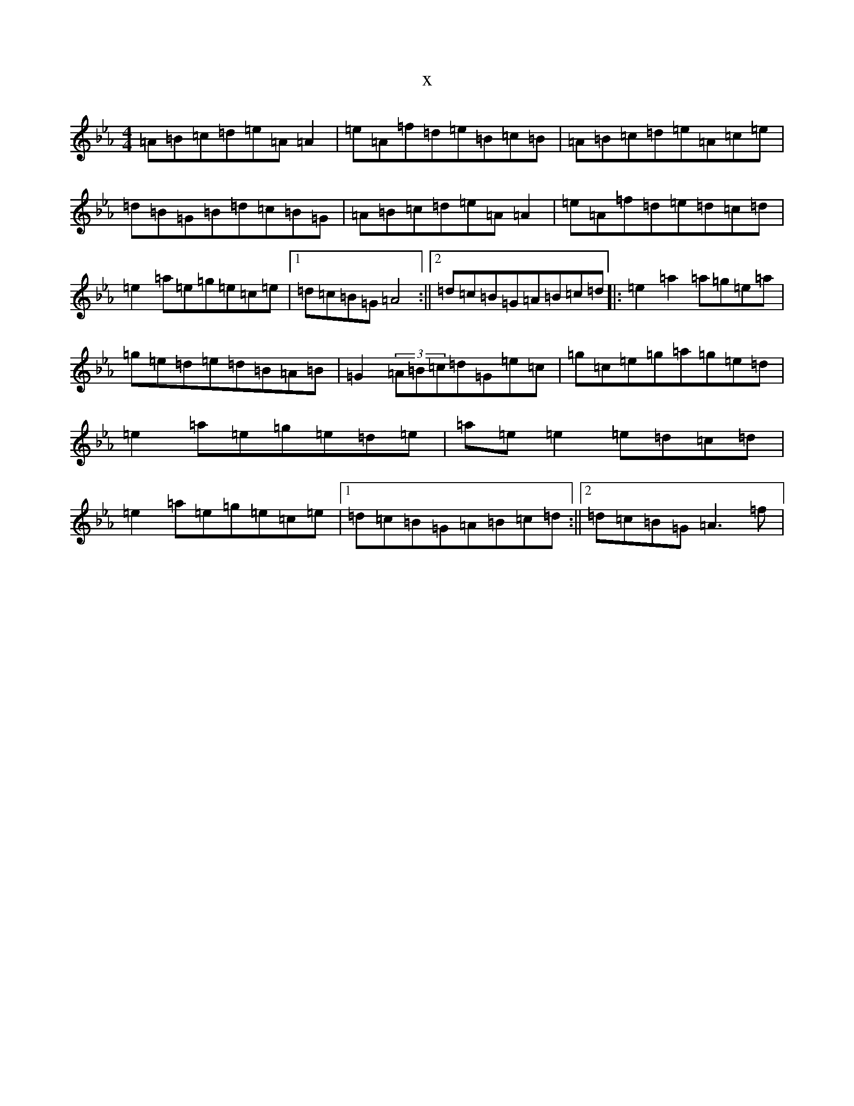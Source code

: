 X:17801
T:x
L:1/8
M:4/4
K: C minor
=A=B=c=d=e=A=A2|=e=A=f=d=e=B=c=B|=A=B=c=d=e=A=c=e|=d=B=G=B=d=c=B=G|=A=B=c=d=e=A=A2|=e=A=f=d=e=d=c=d|=e2=a=e=g=e=c=e|1=d=c=B=G=A4:||2=d=c=B=G=A=B=c=d|:=e2=a2=a=g=e=a|=g=e=d=e=d=B=A=B|=G2(3=A=B=c=d=G=e=c|=g=c=e=g=a=g=e=d|=e2=a=e=g=e=d=e|=a=e=e2=e=d=c=d|=e2=a=e=g=e=c=e|1=d=c=B=G=A=B=c=d:||2=d=c=B=G=A3=f|